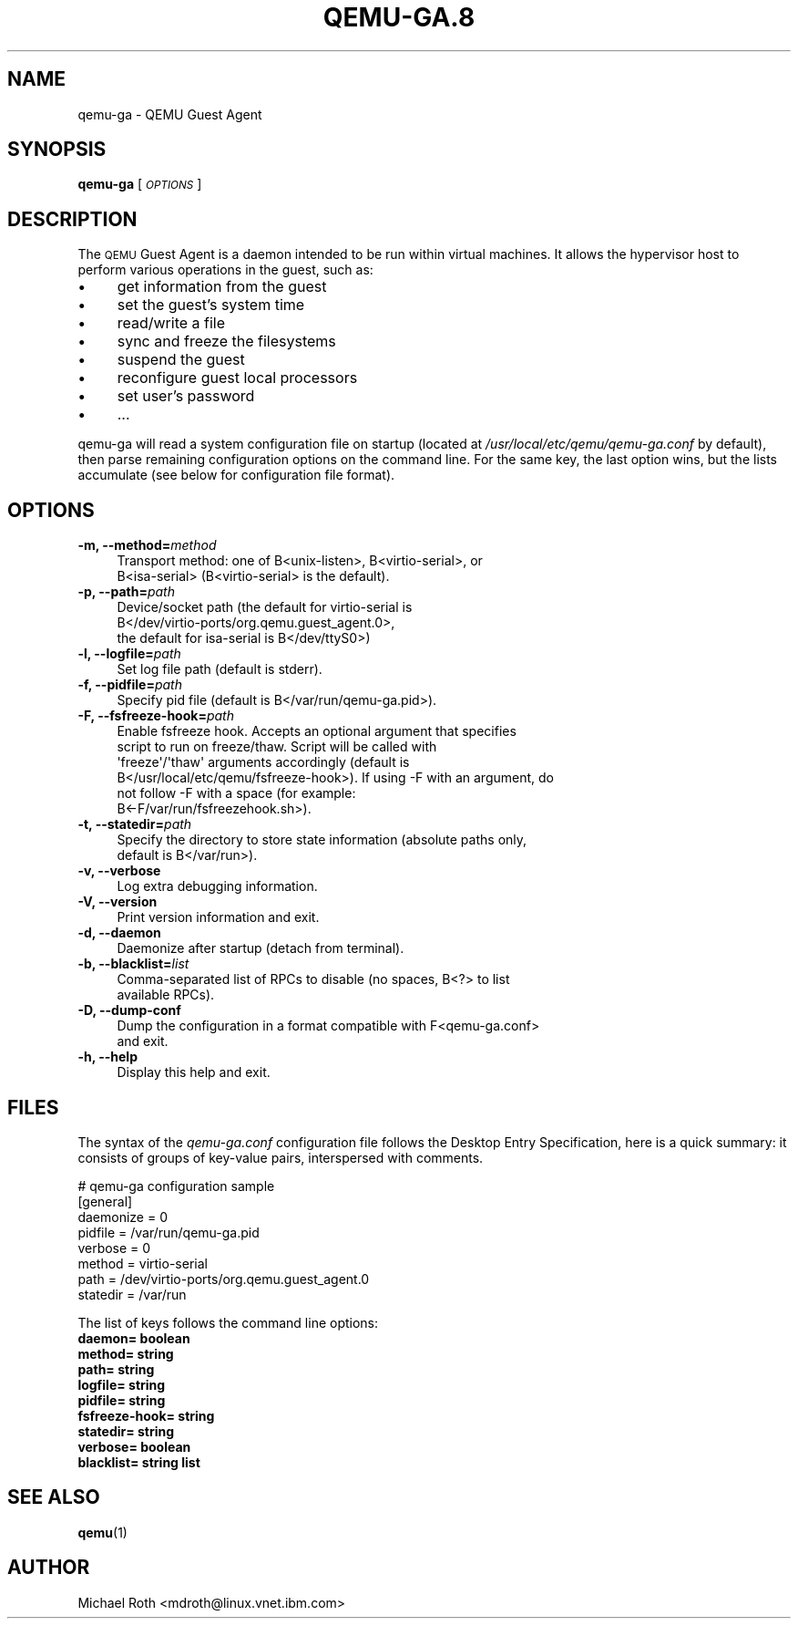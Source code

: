 .\" Automatically generated by Pod::Man 4.11 (Pod::Simple 3.35)
.\"
.\" Standard preamble:
.\" ========================================================================
.de Sp \" Vertical space (when we can't use .PP)
.if t .sp .5v
.if n .sp
..
.de Vb \" Begin verbatim text
.ft CW
.nf
.ne \\$1
..
.de Ve \" End verbatim text
.ft R
.fi
..
.\" Set up some character translations and predefined strings.  \*(-- will
.\" give an unbreakable dash, \*(PI will give pi, \*(L" will give a left
.\" double quote, and \*(R" will give a right double quote.  \*(C+ will
.\" give a nicer C++.  Capital omega is used to do unbreakable dashes and
.\" therefore won't be available.  \*(C` and \*(C' expand to `' in nroff,
.\" nothing in troff, for use with C<>.
.tr \(*W-
.ds C+ C\v'-.1v'\h'-1p'\s-2+\h'-1p'+\s0\v'.1v'\h'-1p'
.ie n \{\
.    ds -- \(*W-
.    ds PI pi
.    if (\n(.H=4u)&(1m=24u) .ds -- \(*W\h'-12u'\(*W\h'-12u'-\" diablo 10 pitch
.    if (\n(.H=4u)&(1m=20u) .ds -- \(*W\h'-12u'\(*W\h'-8u'-\"  diablo 12 pitch
.    ds L" ""
.    ds R" ""
.    ds C` ""
.    ds C' ""
'br\}
.el\{\
.    ds -- \|\(em\|
.    ds PI \(*p
.    ds L" ``
.    ds R" ''
.    ds C`
.    ds C'
'br\}
.\"
.\" Escape single quotes in literal strings from groff's Unicode transform.
.ie \n(.g .ds Aq \(aq
.el       .ds Aq '
.\"
.\" If the F register is >0, we'll generate index entries on stderr for
.\" titles (.TH), headers (.SH), subsections (.SS), items (.Ip), and index
.\" entries marked with X<> in POD.  Of course, you'll have to process the
.\" output yourself in some meaningful fashion.
.\"
.\" Avoid warning from groff about undefined register 'F'.
.de IX
..
.nr rF 0
.if \n(.g .if rF .nr rF 1
.if (\n(rF:(\n(.g==0)) \{\
.    if \nF \{\
.        de IX
.        tm Index:\\$1\t\\n%\t"\\$2"
..
.        if !\nF==2 \{\
.            nr % 0
.            nr F 2
.        \}
.    \}
.\}
.rr rF
.\" ========================================================================
.\"
.IX Title "QEMU-GA.8 8"
.TH QEMU-GA.8 8 "2021-06-24" " " " "
.\" For nroff, turn off justification.  Always turn off hyphenation; it makes
.\" way too many mistakes in technical documents.
.if n .ad l
.nh
.SH "NAME"
qemu\-ga \- QEMU Guest Agent
.SH "SYNOPSIS"
.IX Header "SYNOPSIS"
\&\fBqemu-ga\fR [\fI\s-1OPTIONS\s0\fR]
.SH "DESCRIPTION"
.IX Header "DESCRIPTION"
The \s-1QEMU\s0 Guest Agent is a daemon intended to be run within virtual
machines. It allows the hypervisor host to perform various operations
in the guest, such as:
.IP "\(bu" 4
get information from the guest
.IP "\(bu" 4
set the guest's system time
.IP "\(bu" 4
read/write a file
.IP "\(bu" 4
sync and freeze the filesystems
.IP "\(bu" 4
suspend the guest
.IP "\(bu" 4
reconfigure guest local processors
.IP "\(bu" 4
set user's password
.IP "\(bu" 4
\&...
.PP
qemu-ga will read a system configuration file on startup (located at
\&\fI/usr/local/etc/qemu/qemu\-ga.conf\fR by default), then parse remaining
configuration options on the command line. For the same key, the last
option wins, but the lists accumulate (see below for configuration
file format).
.SH "OPTIONS"
.IX Header "OPTIONS"
.IP "\fB\-m, \-\-method=\fR\fImethod\fR" 4
.IX Item "-m, --method=method"
.Vb 2
\&  Transport method: one of B<unix\-listen>, B<virtio\-serial>, or
\&  B<isa\-serial> (B<virtio\-serial> is the default).
.Ve
.IP "\fB\-p, \-\-path=\fR\fIpath\fR" 4
.IX Item "-p, --path=path"
.Vb 3
\&  Device/socket path (the default for virtio\-serial is
\&  B</dev/virtio\-ports/org.qemu.guest_agent.0>,
\&  the default for isa\-serial is B</dev/ttyS0>)
.Ve
.IP "\fB\-l, \-\-logfile=\fR\fIpath\fR" 4
.IX Item "-l, --logfile=path"
.Vb 1
\&  Set log file path (default is stderr).
.Ve
.IP "\fB\-f, \-\-pidfile=\fR\fIpath\fR" 4
.IX Item "-f, --pidfile=path"
.Vb 1
\&  Specify pid file (default is B</var/run/qemu\-ga.pid>).
.Ve
.IP "\fB\-F, \-\-fsfreeze\-hook=\fR\fIpath\fR" 4
.IX Item "-F, --fsfreeze-hook=path"
.Vb 6
\&  Enable fsfreeze hook. Accepts an optional argument that specifies
\&  script to run on freeze/thaw. Script will be called with
\&  \*(Aqfreeze\*(Aq/\*(Aqthaw\*(Aq arguments accordingly (default is
\&  B</usr/local/etc/qemu/fsfreeze\-hook>). If using \-F with an argument, do
\&  not follow \-F with a space (for example:
\&  B<\-F/var/run/fsfreezehook.sh>).
.Ve
.IP "\fB\-t, \-\-statedir=\fR\fIpath\fR" 4
.IX Item "-t, --statedir=path"
.Vb 2
\&  Specify the directory to store state information (absolute paths only,
\&  default is B</var/run>).
.Ve
.IP "\fB\-v, \-\-verbose\fR" 4
.IX Item "-v, --verbose"
.Vb 1
\&  Log extra debugging information.
.Ve
.IP "\fB\-V, \-\-version\fR" 4
.IX Item "-V, --version"
.Vb 1
\&  Print version information and exit.
.Ve
.IP "\fB\-d, \-\-daemon\fR" 4
.IX Item "-d, --daemon"
.Vb 1
\&  Daemonize after startup (detach from terminal).
.Ve
.IP "\fB\-b, \-\-blacklist=\fR\fIlist\fR" 4
.IX Item "-b, --blacklist=list"
.Vb 2
\&  Comma\-separated list of RPCs to disable (no spaces, B<?> to list
\&  available RPCs).
.Ve
.IP "\fB\-D, \-\-dump\-conf\fR" 4
.IX Item "-D, --dump-conf"
.Vb 2
\&  Dump the configuration in a format compatible with F<qemu\-ga.conf>
\&  and exit.
.Ve
.IP "\fB\-h, \-\-help\fR" 4
.IX Item "-h, --help"
.Vb 1
\&  Display this help and exit.
.Ve
.SH "FILES"
.IX Header "FILES"
The syntax of the \fIqemu\-ga.conf\fR configuration file follows the
Desktop Entry Specification, here is a quick summary: it consists of
groups of key-value pairs, interspersed with comments.
.PP
.Vb 8
\&        # qemu\-ga configuration sample
\&        [general]
\&        daemonize = 0
\&        pidfile = /var/run/qemu\-ga.pid
\&        verbose = 0
\&        method = virtio\-serial
\&        path = /dev/virtio\-ports/org.qemu.guest_agent.0
\&        statedir = /var/run
.Ve
.PP
The list of keys follows the command line options:
.IP "\fBdaemon= boolean\fR" 4
.IX Item "daemon= boolean"
.PD 0
.IP "\fBmethod= string\fR" 4
.IX Item "method= string"
.IP "\fBpath= string\fR" 4
.IX Item "path= string"
.IP "\fBlogfile= string\fR" 4
.IX Item "logfile= string"
.IP "\fBpidfile= string\fR" 4
.IX Item "pidfile= string"
.IP "\fBfsfreeze\-hook= string\fR" 4
.IX Item "fsfreeze-hook= string"
.IP "\fBstatedir= string\fR" 4
.IX Item "statedir= string"
.IP "\fBverbose= boolean\fR" 4
.IX Item "verbose= boolean"
.IP "\fBblacklist= string list\fR" 4
.IX Item "blacklist= string list"
.PD
.SH "SEE ALSO"
.IX Header "SEE ALSO"
\&\fBqemu\fR\|(1)
.SH "AUTHOR"
.IX Header "AUTHOR"
Michael Roth <mdroth@linux.vnet.ibm.com>
